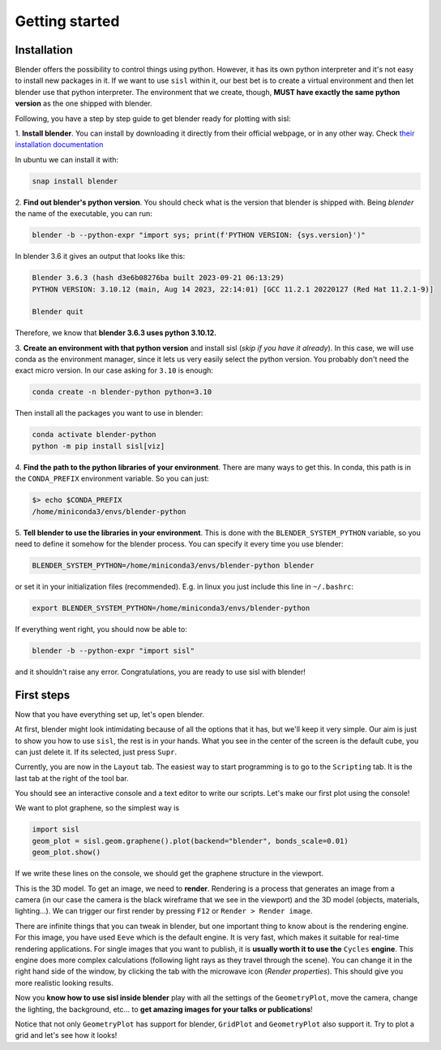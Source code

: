 Getting started
----------------

Installation
^^^^^^^^^^^^

Blender offers the possibility to control things using python. However, it has its own python interpreter and it's not easy to
install new packages in it. If we want to use ``sisl`` within it, our best bet is to create a virtual environment and then let
blender use that python interpreter. The environment that we create, though, **MUST have exactly the same python version** as
the one shipped with blender.

Following, you have a step by step guide to get blender ready for plotting with sisl:

1. **Install blender**. You can install by downloading it directly from their official webpage, or in any other way.
Check `their installation documentation <https://docs.blender.org/manual/en/latest/getting_started/installing/index.html>`_

In ubuntu we can install it with:

.. code-block:: bash

    snap install blender

2. **Find out blender's python version**. You should check what is the version that blender is
shipped with. Being `blender` the name of the executable, you can run:

.. code-block:: bash

    blender -b --python-expr "import sys; print(f'PYTHON VERSION: {sys.version}')"

In blender 3.6 it gives an output that looks like this:

.. code-block:: bash

    Blender 3.6.3 (hash d3e6b08276ba built 2023-09-21 06:13:29)
    PYTHON VERSION: 3.10.12 (main, Aug 14 2023, 22:14:01) [GCC 11.2.1 20220127 (Red Hat 11.2.1-9)]

    Blender quit

Therefore, we know that **blender 3.6.3 uses python 3.10.12.**

3. **Create an environment with that python version** and install sisl (*skip if you have it already*).
In this case, we will use conda as the environment manager, since it lets us very easily select the python version.
You probably don't need the exact micro version. In our case asking for ``3.10`` is enough:

.. code-block:: bash

    conda create -n blender-python python=3.10

Then install all the packages you want to use in blender:

.. code-block:: bash

    conda activate blender-python
    python -m pip install sisl[viz]

4. **Find the path to the python libraries of your environment**. There are many ways to get this.
In conda, this path is in the ``CONDA_PREFIX`` environment variable. So you can just:

.. code-block:: bash

    $> echo $CONDA_PREFIX
    /home/miniconda3/envs/blender-python

5. **Tell blender to use the libraries in your environment**. This is done with the ``BLENDER_SYSTEM_PYTHON`` variable,
so you need to define it somehow for the blender process. You can specify it every time you use blender:

.. code-block:: bash

    BLENDER_SYSTEM_PYTHON=/home/miniconda3/envs/blender-python blender

or set it in your initialization files (recommended). E.g. in linux you just include this line in ``~/.bashrc``:

.. code-block:: bash

    export BLENDER_SYSTEM_PYTHON=/home/miniconda3/envs/blender-python

If everything went right, you should now be able to:

.. code-block:: bash

    blender -b --python-expr "import sisl"

and it shouldn't raise any error. Congratulations, you are ready to use sisl with blender!

First steps
^^^^^^^^^^^

Now that you have everything set up, let's open blender.

At first, blender might look intimidating because of all the options that it has, but we'll
keep it very simple. Our aim is just to show you how to use ``sisl``, the rest is in your hands.
What you see in the center of the screen is the default cube, you can just delete it. If its selected,
just press ``Supr``.

Currently, you are now in the ``Layout`` tab. The easiest way to start programming is to go to the
``Scripting`` tab. It is the last tab at the right of the tool bar.

You should see an interactive console and a text editor to write our scripts. Let's make our first
plot using the console!

We want to plot graphene, so the simplest way is

.. code-block:: python

    import sisl
    geom_plot = sisl.geom.graphene().plot(backend="blender", bonds_scale=0.01)
    geom_plot.show()

If we write these lines on the console, we should get the graphene structure in the viewport.

This is the 3D model. To get an image, we need to **render**. Rendering is a process that generates an image
from a camera (in our case the camera is the black wireframe that we see in the viewport) and the 3D model (objects, materials, lighting...).
We can trigger our first render by pressing ``F12`` or ``Render > Render image``.

There are infinite things that you can tweak in blender, but one important thing to know about is the rendering engine.
For this image, you have used ``Eeve`` which is the default engine. It is very fast, which makes it suitable for real-time
rendering applications. For single images that you want to publish, it is **usually worth it to use the** ``Cycles``
**engine**. This engine does more complex calculations (following light rays as they travel through the scene). You can change it
in the right hand side of the window, by clicking the tab with the microwave icon (*Render properties*). This should give you more realistic
looking results.

Now you **know how to use sisl inside blender** play with all the settings of the ``GeometryPlot``, move the camera,
change the lighting, the background, etc... to **get amazing images for your talks or publications**!

Notice that not only ``GeometryPlot`` has support for blender, ``GridPlot`` and ``GeometryPlot`` also support it.
Try to plot a grid and let's see how it looks!
